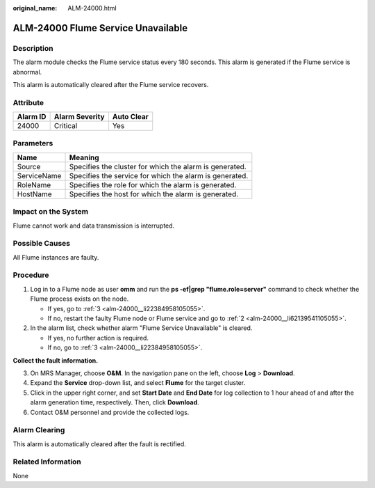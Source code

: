 :original_name: ALM-24000.html

.. _ALM-24000:

ALM-24000 Flume Service Unavailable
===================================

Description
-----------

The alarm module checks the Flume service status every 180 seconds. This alarm is generated if the Flume service is abnormal.

This alarm is automatically cleared after the Flume service recovers.

Attribute
---------

======== ============== ==========
Alarm ID Alarm Severity Auto Clear
======== ============== ==========
24000    Critical       Yes
======== ============== ==========

Parameters
----------

=========== =======================================================
Name        Meaning
=========== =======================================================
Source      Specifies the cluster for which the alarm is generated.
ServiceName Specifies the service for which the alarm is generated.
RoleName    Specifies the role for which the alarm is generated.
HostName    Specifies the host for which the alarm is generated.
=========== =======================================================

Impact on the System
--------------------

Flume cannot work and data transmission is interrupted.

Possible Causes
---------------

All Flume instances are faulty.

Procedure
---------

#. Log in to a Flume node as user **omm** and run the **ps -ef|grep "flume.role=server"** command to check whether the Flume process exists on the node.

   -  If yes, go to :ref:`3 <alm-24000__li22384958105055>`.
   -  If no, restart the faulty Flume node or Flume service and go to :ref:`2 <alm-24000__li62139541105055>`.

#. .. _alm-24000__li62139541105055:

   In the alarm list, check whether alarm "Flume Service Unavailable" is cleared.

   -  If yes, no further action is required.
   -  If no, go to :ref:`3 <alm-24000__li22384958105055>`.

**Collect the fault information.**

3. .. _alm-24000__li22384958105055:

   On MRS Manager, choose **O&M**. In the navigation pane on the left, choose **Log** > **Download**.

4. Expand the **Service** drop-down list, and select **Flume** for the target cluster.

5. Click |image1| in the upper right corner, and set **Start Date** and **End Date** for log collection to 1 hour ahead of and after the alarm generation time, respectively. Then, click **Download**.

6. Contact O&M personnel and provide the collected logs.

Alarm Clearing
--------------

This alarm is automatically cleared after the fault is rectified.

Related Information
-------------------

None

.. |image1| image:: /_static/images/en-us_image_0000001532767398.png
